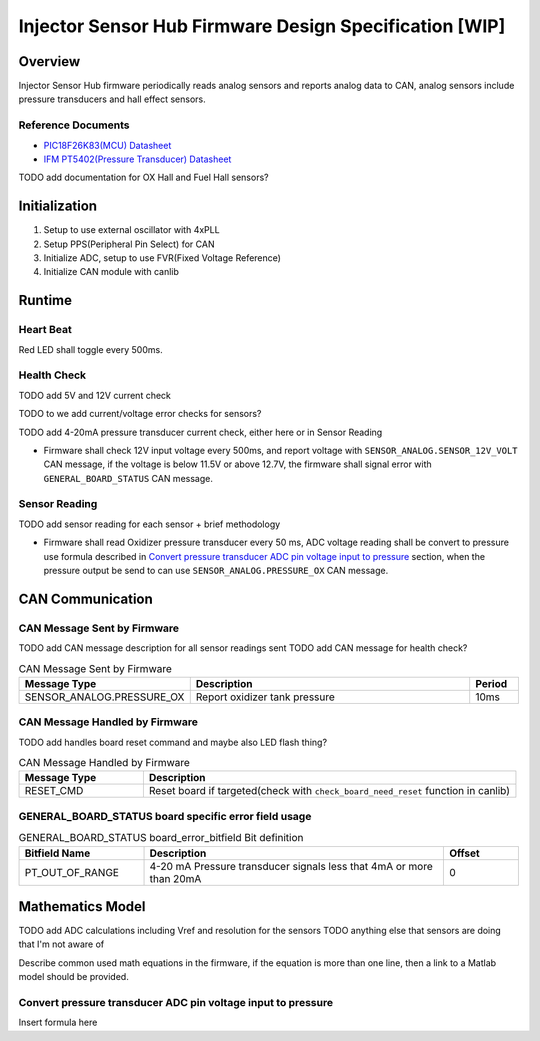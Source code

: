 *******************************************************
Injector Sensor Hub Firmware Design Specification [WIP]
*******************************************************

Overview
========

Injector Sensor Hub firmware periodically reads analog sensors and reports analog data to CAN, analog sensors include pressure transducers and hall effect sensors.

Reference Documents
-------------------

* `PIC18F26K83(MCU) Datasheet <https://ww1.microchip.com/downloads/en/DeviceDoc/40001943A.pdf>`_
* `IFM PT5402(Pressure Transducer) Datasheet <https://www.ifm.com/ca/en/product/PT5402#documents>`_

TODO add documentation for OX Hall and Fuel Hall sensors?

Initialization
==============

#. Setup to use external oscillator with 4xPLL
#. Setup PPS(Peripheral Pin Select) for CAN
#. Initialize ADC, setup to use FVR(Fixed Voltage Reference)
#. Initialize CAN module with canlib

Runtime
=======

Heart Beat
----------

Red LED shall toggle every 500ms.

Health Check
------------

TODO add 5V and 12V current check

TODO to we add current/voltage error checks for sensors?

TODO add 4-20mA pressure transducer current check, either here or in Sensor Reading

* Firmware shall check 12V input voltage every 500ms, and report voltage with ``SENSOR_ANALOG.SENSOR_12V_VOLT`` CAN message, if the voltage is below 11.5V or above 12.7V, the firmware shall signal error with ``GENERAL_BOARD_STATUS`` CAN message.

Sensor Reading
--------------

TODO add sensor reading for each sensor + brief methodology

* Firmware shall read Oxidizer pressure transducer every 50 ms, ADC voltage reading shall be convert to pressure use formula described in `Convert pressure transducer ADC pin voltage input to pressure`_ section, when the pressure output be send to can use ``SENSOR_ANALOG.PRESSURE_OX`` CAN message.

CAN Communication
=================

CAN Message Sent by Firmware
----------------------------

TODO add CAN message description for all sensor readings sent
TODO add CAN message for health check?

.. list-table:: CAN Message Sent by Firmware
   :widths: 25 65 10
   :header-rows: 1

   * - Message Type
     - Description
     - Period
   * - SENSOR_ANALOG.PRESSURE_OX
     - Report oxidizer tank pressure
     - 10ms

CAN Message Handled by Firmware
-------------------------------

TODO add handles board reset command and maybe also LED flash thing?

.. list-table:: CAN Message Handled by Firmware
   :widths: 25 75
   :header-rows: 1

   * - Message Type
     - Description
   * - RESET_CMD
     - Reset board if targeted(check with ``check_board_need_reset`` function in canlib)

GENERAL_BOARD_STATUS board specific error field usage
-----------------------------------------------------

.. list-table:: GENERAL_BOARD_STATUS board_error_bitfield Bit definition
   :widths: 25 60 15
   :header-rows: 1

   * - Bitfield Name
     - Description
     - Offset
   * - PT_OUT_OF_RANGE
     - 4-20 mA Pressure transducer signals less that 4mA or more than 20mA
     - 0

Mathematics Model
=================

TODO add ADC calculations including Vref and resolution for the sensors
TODO anything else that sensors are doing that I'm not aware of

Describe common used math equations in the firmware, if the equation is more than one line, then a link to a Matlab model should be provided.

Convert pressure transducer ADC pin voltage input to pressure
-------------------------------------------------------------

Insert formula here
